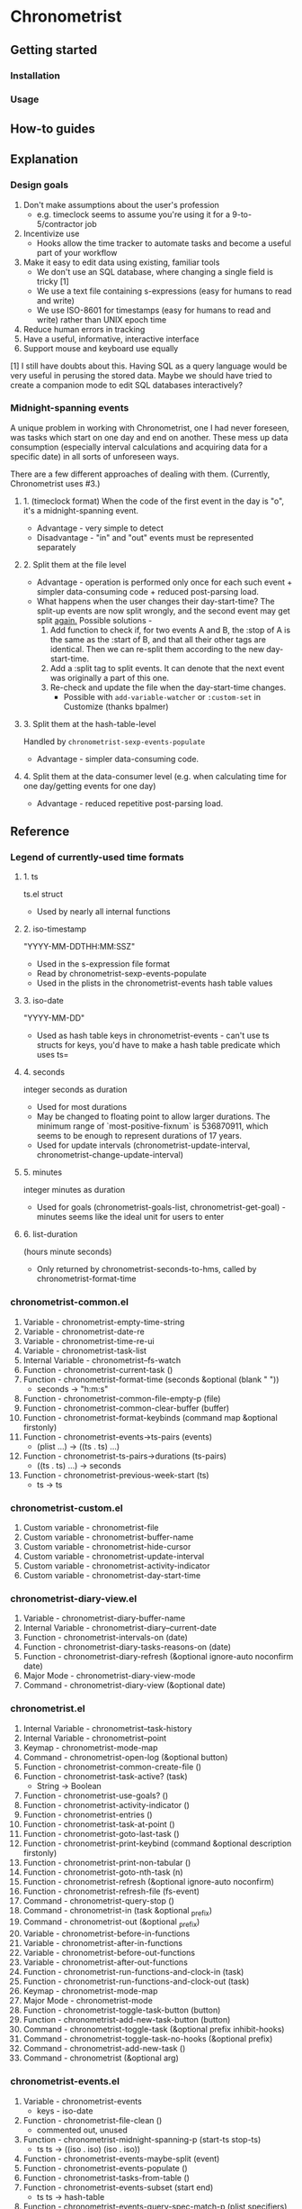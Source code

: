 * Chronometrist
** Getting started
*** Installation
*** Usage

** How-to guides

** Explanation
*** Design goals
    1. Don't make assumptions about the user's profession
       - e.g. timeclock seems to assume you're using it for a 9-to-5/contractor job
    2. Incentivize use
       * Hooks allow the time tracker to automate tasks and become a useful part of your workflow
    3. Make it easy to edit data using existing, familiar tools
       * We don't use an SQL database, where changing a single field is tricky [1]
       * We use a text file containing s-expressions (easy for humans to read and write)
       * We use ISO-8601 for timestamps (easy for humans to read and write) rather than UNIX epoch time
    4. Reduce human errors in tracking
    5. Have a useful, informative, interactive interface
    6. Support mouse and keyboard use equally

    [1] I still have doubts about this. Having SQL as a query language would be very useful in perusing the stored data. Maybe we should have tried to create a companion mode to edit SQL databases interactively?

*** Midnight-spanning events
    A unique problem in working with Chronometrist, one I had never foreseen, was tasks which start on one day and end on another. These mess up data consumption (especially interval calculations and acquiring data for a specific date) in all sorts of unforeseen ways.

    There are a few different approaches of dealing with them. (Currently, Chronometrist uses #3.)
**** 1. (timeclock format) When the code of the first event in the day is "o", it's a midnight-spanning event.
     * Advantage - very simple to detect
     * Disadvantage - "in" and "out" events must be represented separately
**** 2. Split them at the file level
     * Advantage - operation is performed only once for each such event + simpler data-consuming code + reduced post-parsing load.
     * What happens when the user changes their day-start-time? The split-up events are now split wrongly, and the second event may get split _again._
       Possible solutions -
       1. Add function to check if, for two events A and B, the :stop of A is the same as the :start of B, and that all their other tags are identical. Then we can re-split them according to the new day-start-time.
       2. Add a :split tag to split events. It can denote that the next event was originally a part of this one.
       3. Re-check and update the file when the day-start-time changes.
          - Possible with ~add-variable-watcher~ or ~:custom-set~ in Customize (thanks bpalmer)
**** 3. Split them at the hash-table-level
     Handled by ~chronometrist-sexp-events-populate~
     * Advantage - simpler data-consuming code.
**** 4. Split them at the data-consumer level (e.g. when calculating time for one day/getting events for one day)
     * Advantage - reduced repetitive post-parsing load.

** Reference
*** Legend of currently-used time formats
**** 1. ts
     ts.el struct
     * Used by nearly all internal functions
**** 2. iso-timestamp
     "YYYY-MM-DDTHH:MM:SSZ"
     * Used in the s-expression file format
     * Read by chronometrist-sexp-events-populate
     * Used in the plists in the chronometrist-events hash table values
**** 3. iso-date
     "YYYY-MM-DD"
     * Used as hash table keys in chronometrist-events - can't use ts structs for keys, you'd have to make a hash table predicate which uses ts=
**** 4. seconds
     integer seconds as duration
     * Used for most durations
     * May be changed to floating point to allow larger durations. The minimum range of `most-positive-fixnum` is 536870911, which seems to be enough to represent durations of 17 years.
     * Used for update intervals (chronometrist-update-interval, chronometrist-change-update-interval)
**** 5. minutes
     integer minutes as duration
     * Used for goals (chronometrist-goals-list, chronometrist-get-goal) - minutes seems like the ideal unit for users to enter
**** 6. list-duration
     (hours minute seconds)
     * Only returned by chronometrist-seconds-to-hms, called by chronometrist-format-time

*** chronometrist-common.el
    1. Variable - chronometrist-empty-time-string
    2. Variable - chronometrist-date-re
    3. Variable - chronometrist-time-re-ui
    4. Variable - chronometrist-task-list
    5. Internal Variable - chronometrist--fs-watch
    6. Function - chronometrist-current-task ()
    7. Function - chronometrist-format-time  (seconds &optional (blank "   "))
       * seconds -> "h:m:s"
    8. Function - chronometrist-common-file-empty-p (file)
    9. Function - chronometrist-common-clear-buffer (buffer)
    10. Function - chronometrist-format-keybinds (command map &optional firstonly)
    11. Function - chronometrist-events->ts-pairs (events)
        * (plist ...) -> ((ts . ts) ...)
    12. Function - chronometrist-ts-pairs->durations (ts-pairs)
        * ((ts . ts) ...) -> seconds
    13. Function - chronometrist-previous-week-start (ts)
        * ts -> ts
*** chronometrist-custom.el
    1. Custom variable - chronometrist-file
    2. Custom variable - chronometrist-buffer-name
    3. Custom variable - chronometrist-hide-cursor
    4. Custom variable - chronometrist-update-interval
    5. Custom variable - chronometrist-activity-indicator
    6. Custom variable - chronometrist-day-start-time
*** chronometrist-diary-view.el
    1. Variable - chronometrist-diary-buffer-name
    2. Internal Variable - chronometrist-diary--current-date
    3. Function - chronometrist-intervals-on (date)
    4. Function - chronometrist-diary-tasks-reasons-on (date)
    5. Function - chronometrist-diary-refresh (&optional ignore-auto noconfirm date)
    6. Major Mode - chronometrist-diary-view-mode
    7. Command - chronometrist-diary-view (&optional date)
*** chronometrist.el
    1. Internal Variable - chronometrist--task-history
    2. Internal Variable - chronometrist--point
    3. Keymap - chronometrist-mode-map
    4. Command - chronometrist-open-log (&optional button)
    5. Function - chronometrist-common-create-file ()
    6. Function - chronometrist-task-active? (task)
       * String -> Boolean
    7. Function - chronometrist-use-goals? ()
    8. Function - chronometrist-activity-indicator ()
    9. Function - chronometrist-entries ()
    10. Function - chronometrist-task-at-point ()
    11. Function - chronometrist-goto-last-task ()
    12. Function - chronometrist-print-keybind (command &optional description firstonly)
    13. Function - chronometrist-print-non-tabular ()
    14. Function - chronometrist-goto-nth-task (n)
    15. Function - chronometrist-refresh (&optional ignore-auto noconfirm)
    16. Function - chronometrist-refresh-file (fs-event)
    17. Command - chronometrist-query-stop ()
    18. Command - chronometrist-in (task &optional _prefix)
    19. Command - chronometrist-out (&optional _prefix)
    20. Variable - chronometrist-before-in-functions
    21. Variable - chronometrist-after-in-functions
    22. Variable - chronometrist-before-out-functions
    23. Variable - chronometrist-after-out-functions
    24. Function - chronometrist-run-functions-and-clock-in (task)
    25. Function - chronometrist-run-functions-and-clock-out (task)
    26. Keymap - chronometrist-mode-map
    27. Major Mode - chronometrist-mode
    28. Function - chronometrist-toggle-task-button (button)
    29. Function - chronometrist-add-new-task-button (button)
    30. Command - chronometrist-toggle-task (&optional prefix inhibit-hooks)
    31. Command - chronometrist-toggle-task-no-hooks (&optional prefix)
    32. Command - chronometrist-add-new-task ()
    33. Command - chronometrist (&optional arg)
*** chronometrist-events.el
    1. Variable - chronometrist-events
       * keys - iso-date
    2. Function - chronometrist-file-clean ()
       * commented out, unused
    3. Function - chronometrist-midnight-spanning-p (start-ts stop-ts)
       * ts ts -> ((iso . iso) (iso . iso))
    4. Function - chronometrist-events-maybe-split (event)
    5. Function - chronometrist-events-populate ()
    6. Function - chronometrist-tasks-from-table ()
    7. Function - chronometrist-events-subset (start end)
       * ts ts -> hash-table
    8. Function - chronometrist-events-query-spec-match-p (plist specifiers)
    9. Function - chronometrist-events-query (table &key get specifiers except)
*** chronometrist-migrate.el
    1. Variable - chronometrist-migrate-table
    2. Function - chronometrist-migrate-populate (in-file)
    3. Function - chronometrist-migrate-timelog-file->sexp-file (&optional in-file out-file)
    4. Function - chronometrist-migrate-check ()
*** chronometrist-plist-pp.el
    1. Variable - chronometrist-plist-pp-keyword-re
    2. Variable - chronometrist-plist-pp-whitespace-re
    3. Function - chronometrist-plist-pp-longest-keyword-length ()
    4. Function - chronometrist-plist-pp-buffer-keyword-helper ()
    5. Function - chronometrist-plist-pp-buffer ()
    6. Function - chronometrist-plist-pp-to-string (object)
    7. Function - chronometrist-plist-pp (object &optional stream)
*** chronometrist-queries.el
    1. Function - chronometrist-sexp-query-till (&optional (ts (chronometrist-date)))
       * &optional ts -> events
    2. Function - chronometrist-last ()
       * -> plist
    3. Function - chronometrist-task-time-one-day (task &optional (ts (ts-now)))
       * String &optional ts -> seconds
    4. Function - chronometrist-active-time-one-day (&optional (ts (chronometrist-date)))
       * &optional ts -> seconds
    5. Function - chronometrist-statistics-count-active-days (task &optional (table chronometrist-events))
    6. Function - chronometrist-filter-events-task (events task)
*** chronometrist-report-custom.el
    1. Custom variable - chronometrist-report-buffer-name
    2. Custom variable - chronometrist-report-week-start-day
    3. Custom variable - chronometrist-report-weekday-number-alist
*** chronometrist-report.el
    1. Internal Variable - chronometrist-report--ui-date
    2. Internal Variable - chronometrist-report--ui-week-dates
    3. Internal Variable - chronometrist-report--point
    4. Function - chronometrist-report-date ()
    5. Function - chronometrist-report-date->dates-in-week (first-date-in-week)
       * ts-1 -> (ts-1 ... ts-7)
    6. Function - chronometrist-report-date->week-dates ()
    7. Function - chronometrist-report-entries ()
    8. Function - chronometrist-report-print-keybind (command &optional description firstonly)
    9. Function - chronometrist-report-print-non-tabular ()
    10. Function - chronometrist-report-refresh (&optional _ignore-auto _noconfirm)
    11. Function - chronometrist-report-refresh-file (_fs-event)
    12. Keymap - chronometrist-report-mode-map
    13. Major Mode - chronometrist-report-mode
    14. Function - chronometrist-report (&optional keep-date)
    15. Function - chronometrist-report-previous-week (arg)
    16. Function - chronometrist-report-next-week (arg)
*** chronometrist-key-values.el
    1. Internal Variable - chronometrist--tag-suggestions
    2. Internal Variable - chronometrist--value-suggestions
    3. Function - chronometrist-plist-remove (plist &rest keys)
    4. Function - chronometrist-maybe-string-to-symbol (list)
    5. Function - chronometrist-maybe-symbol-to-string (list)
    6. Function - chronometrist-append-to-last (tags plist)
    7. Variable - chronometrist-tags-history
    8. Function - chronometrist-tags-history-populate ()
    9. Function - chronometrist-tags-history-combination-strings (task)
    10. Function - chronometrist-tags-history-individual-strings (task)
    11. Function - chronometrist-tags-prompt (task &optional initial-input)
    12. Function - chronometrist-tags-add (&rest args)
    13. Custom Variable - chronometrist-kv-buffer-name
    14. Variable - chronometrist-key-history
    15. Variable - chronometrist-value-history
    16. Function - chronometrist-ht-history-prep (table)
    17. Function - chronometrist-key-history-populate ()
    18. Function - chronometrist-value-history-populate ()
    19. Keymap - chronometrist-kv-read-mode-map
    20. Major Mode - chronometrist-kv-read-mode
    21. Function - chronometrist-kv-completion-quit-key ()
    22. Function - chronometrist-string-has-whitespace-p (string)
    23. Function - chronometrist-key-prompt (used-keys)
    24. Function - chronometrist-value-prompt (key)
    25. Function - chronometrist-value-insert (value)
    26. Function - chronometrist-kv-add (&rest args)
    27. Command - chronometrist-kv-accept ()
    28. Command - chronometrist-kv-reject ()
*** chronometrist-statistics-custom.el
    1. Custom variable - chronometrist-statistics-buffer-name
*** chronometrist-statistics.el
    1. Internal Variable - chronometrist-statistics--ui-state
    2. Internal Variable - chronometrist-statistics--point
    3. Function - chronometrist-statistics-count-average-time-spent (task &optional (table chronometrist-events))
       * string &optional hash-table -> seconds
    4. Function - chronometrist-statistics-entries-internal (table)
    5. Function - chronometrist-statistics-entries ()
    6. Function - chronometrist-statistics-print-keybind (command &optional description firstonly)
    7. Function - chronometrist-statistics-print-non-tabular ()
    8. Function - chronometrist-statistics-refresh (&optional ignore-auto noconfirm)
    9. Keymap - chronometrist-statistics-mode-map
    10. Major Mode - chronometrist-statistics-mode
    11. Command - chronometrist-statistics (&optional preserve-state)
    12. Command - chronometrist-statistics-previous-range (arg)
    13. Command - chronometrist-statistics-next-range (arg)
*** chronometrist-time.el
    1. Function - chronometrist-ts->iso (ts)
       * ts -> iso-timestamp
    2. Function - chronometrist-iso-timestamp->ts (timestamp)
       * iso-timestamp -> ts
    3. Function - chronometrist-iso-date->ts (date)
       * iso-date -> ts
    4. Function - chronometrist-date (&optional (ts (ts-now)))
       * &optional ts -> ts (with time 00:00:00)
    5. Function - chronometrist-format-time-iso8601 (&optional unix-time)
    6. Function - chronometrist-day-start (ts)
       * ts -> ts
    7. Function - chronometrist-seconds-to-hms (seconds)
       * seconds -> list-duration
    8. Function - chronometrist-interval (event)
       * event -> duration
*** chronometrist-timer.el
    1. Internal Variable - chronometrist--timer-object
    2. Function - chronometrist-timer ()
    3. Command - chronometrist-stop-timer ()
    4. Command - chronometrist-maybe-start-timer (&optional interactive-test)
    5. Command - chronometrist-force-restart-timer ()
    6. Command - chronometrist-change-update-interval (arg)
*** chronometrist-goals
    1. Internal Variable - chronometrist--timers-list
    2. Custom Variable - chronometrist-goals-list nil
    3. Function - chronometrist-run-at-time (time repeat function &rest args)
    4. Function - chronometrist-seconds->alert-string (seconds)
       * seconds -> string
    5. Function - chronometrist-approach-alert (task goal spent)
       * string minutes minutes
    6. Function - chronometrist-complete-alert (task goal spent)
       * string minutes minutes
    7. Function - chronometrist-exceed-alert (task goal spent)
       * string minutes minutes
    8. Function - chronometrist-no-goal-alert (task goal spent)
       * string minutes minutes
    9. Custom Variable - chronometrist-goals-alert-functions
       * each function is passed - string minutes minutes
    10. Function - chronometrist-get-goal (task &optional (goals-list chronometrist-goals-list))
        * String &optional List -> minutes
    11. Function - chronometrist-goals-run-alert-timers (task)
    12. Function - chronometrist-goals-stop-alert-timers (&optional _task)
    13. Function - chronometrist-goals-on-file-change ()
*** chronometrist-sexp
    1. Macro - chronometrist-sexp-in-file (file &rest body)
    2. Function - chronometrist-sexp-open-log ()
    3. Function - chronometrist-sexp-read (&optional ts-beg ts-end)
    4. Function - chronometrist-sexp-query-till (&optional (date (chronometrist-date)))
    5. Function - chronometrist-sexp-last ()
       * -> plist
    6. Function - chronometrist-sexp-current-task ()
    7. Function - chronometrist-sexp-events-populate ()
    8. Function - chronometrist-sexp-create-file ()
    9. Function - chronometrist-sexp-new (plist &optional (buffer (find-file-noselect chronometrist-file)))
    10. Function - chronometrist-sexp-delete-list (&optional arg)
    11. Function - chronometrist-sexp-replace-last (plist)
    12. Command - chronometrist-sexp-reindent-buffer ()
